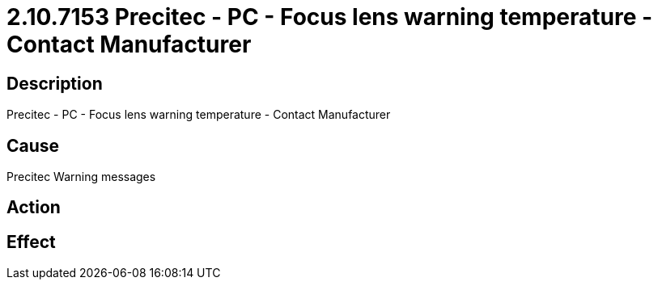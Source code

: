 = 2.10.7153 Precitec - PC - Focus lens warning temperature - Contact Manufacturer
:imagesdir: img

== Description

Precitec - PC - Focus lens warning temperature - Contact Manufacturer

== Cause
Precitec Warning messages
 

== Action
 

== Effect 
 


